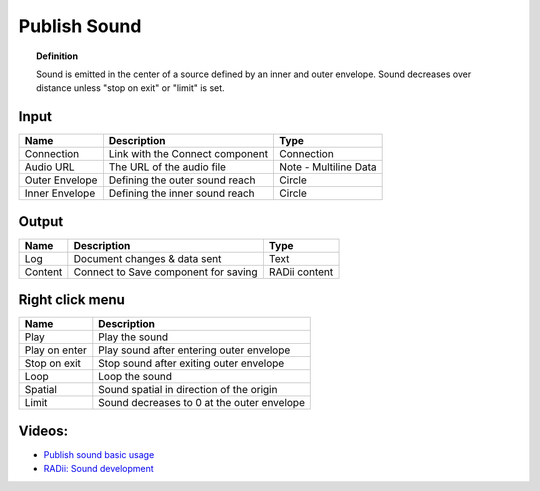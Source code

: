 .. RevSarah

***************
Publish Sound
***************

.. image:: ../images/Publish/Publish_sound.png
    :scale: 80 %

.. topic:: Definition
    
  Sound is emitted in the center of a source defined by an inner and outer envelope. Sound decreases over distance unless "stop on exit" or "limit" is set.


Input
---------

.. table::
  :align: left
    
  ================  ======================================  ==============
  Name                Description                             Type
  ================  ======================================  ==============
  Connection          Link with the Connect component         Connection
  Audio URL           The URL of the audio file               Note - Multiline Data
  Outer Envelope      Defining the outer sound reach          Circle
  Inner Envelope      Defining the inner sound reach          Circle
  ================  ======================================  ==============

Output
------------

.. table::
  :align: left

  ==========  ======================================  ==============
  Name        Description                             Type
  ==========  ======================================  ==============
  Log         Document  changes & data sent           Text
  Content     Connect to Save component for saving    RADii content
  ==========  ======================================  ==============

Right click menu
-----------------

.. image:: ../images/Publish/Publish_sound_menu.png
    :scale: 80%

.. table::
  :align: left

  ==============  ==========================================
  Name            Description
  ==============  ==========================================
  Play            Play the sound
  Play on enter   Play sound after entering outer envelope
  Stop on exit    Stop sound after exiting outer envelope
  Loop            Loop the sound
  Spatial         Sound spatial in direction of the origin
  Limit           Sound decreases to 0 at the outer envelope
  ==============  ==========================================

Videos:
---------------

- `Publish sound basic usage <https://www.youtube.com/watch?v=4iT8-PehmJE>`_
- `RADii: Sound development <https://www.youtube.com/watch?v=0mPwLp1ye34>`_
